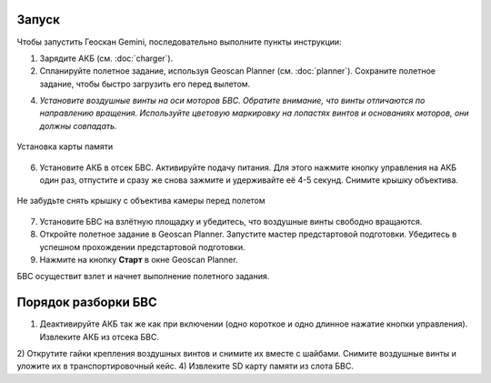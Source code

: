 Запуск
=========

Чтобы запустить Геоскан Gemini, последовательно выполните пункты инструкции:

1) Зарядите АКБ (см. :doc:`charger`).
2) Спланируйте полетное задание, используя Geoscan Planner (см. :doc:`planner`). Сохраните полетное задание, чтобы быстро загрузить его перед вылетом. 



4) *Установите воздушные винты на оси моторов БВС. Обратите внимание, что винты отличаются по направлению вращения. Используйте цветовую маркировку на лопастях винтов и основаниях моторов, они должны совпадать.* 

.. figure:: _static/_images/prop.PNG
   :align: center
   :width: 600

   Установка воздушных винтов
   
 5) Отформатируйте SD карту памяти и установите ее в слот в задней части БВС. Убедитесь что карта надежно зафиксирована в слоте и извлекается только при повторном нажатии. 

.. figure:: _static/_images/sdcard.PNG
   :align: center
   :width: 600

   Установка карты памяти

6) Установите АКБ в отсек БВС. Активируйте подачу питания. Для этого нажмите кнопку управления на АКБ один раз, отпустите и сразу же снова зажмите и удерживайте её 4-5 секунд. Снимите крышку объектива. 

.. figure:: _static/_images/cam_lid.PNG
   :align: center
   :width: 600

   Не забудьте снять крышку с объектива камеры перед полетом


7) Установите БВС на взлётную площадку и убедитесь, что воздушные винты свободно вращаются. 
8) Откройте полетное задание в Geoscan Planner. Запустите мастер предстартовой подготовки. Убедитесь в успешном прохождении предстартовой подготовки. 
9) Нажмите на кнопку **Старт** в окне Geoscan Planner. 

БВС осуществит взлет и начнет выполнение полетного задания. 


Порядок разборки БВС
========================

1) Деактивируйте АКБ так же как при включении (одно короткое и одно длинное нажатие кнопки управления). Извлеките АКБ из отсека БВС. 
2) Открутите гайки крепления воздушных винтов и снимите их вместе с шайбами. Снимите воздушные винты и уложите их в транспортировочный кейс. 
4) Извлеките SD карту памяти из слота БВС. 

